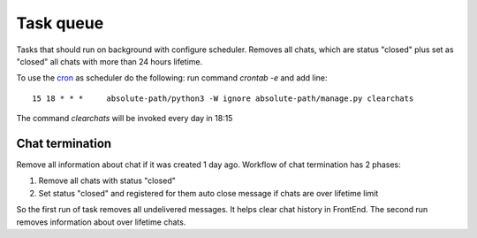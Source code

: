**********
Task queue
**********

Tasks that should run on background with configure scheduler.  Removes all chats, which are status "closed" plus set as 
"closed" all chats with more than 24 hours lifetime.

To use the `cron <https://en.wikipedia.org/wiki/Cron>`_ as scheduler do the following: 
run command *crontab -e* and add line::
  
  15 18 * * *     absolute-path/python3 -W ignore absolute-path/manage.py clearchats

The command *clearchats* will be invoked every day in 18:15 
  

.. _Chat_termination:

Chat termination
================

Remove all information about chat if it was created 1 day ago. 
Workflow of chat termination has 2 phases:

#. Remove all chats with status "closed"
#. Set status "closed" and registered for them auto close message if chats are over lifetime limit

So the first run of task removes all undelivered messages. It helps clear chat history in FrontEnd. The second run 
removes information about over lifetime chats.

